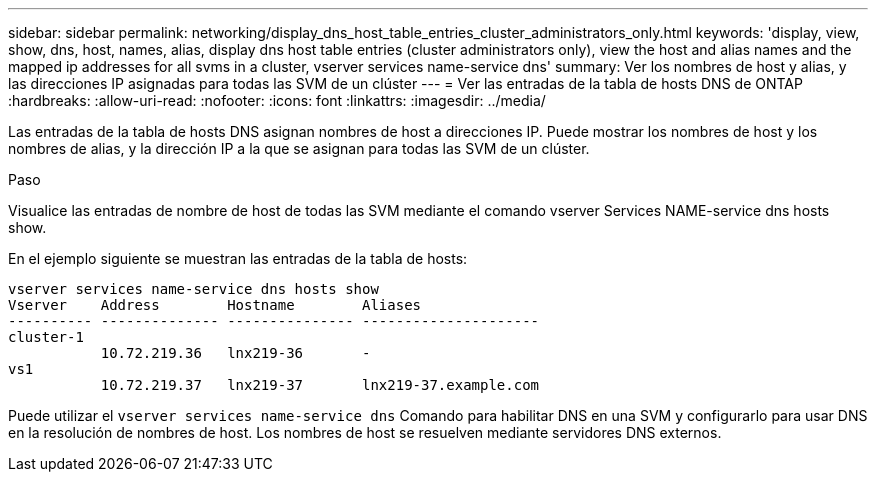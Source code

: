 ---
sidebar: sidebar 
permalink: networking/display_dns_host_table_entries_cluster_administrators_only.html 
keywords: 'display, view, show, dns, host, names, alias, display dns host table entries (cluster administrators only), view the host and alias names and the mapped ip addresses for all svms in a cluster, vserver services name-service dns' 
summary: Ver los nombres de host y alias, y las direcciones IP asignadas para todas las SVM de un clúster 
---
= Ver las entradas de la tabla de hosts DNS de ONTAP
:hardbreaks:
:allow-uri-read: 
:nofooter: 
:icons: font
:linkattrs: 
:imagesdir: ../media/


[role="lead"]
Las entradas de la tabla de hosts DNS asignan nombres de host a direcciones IP. Puede mostrar los nombres de host y los nombres de alias, y la dirección IP a la que se asignan para todas las SVM de un clúster.

.Paso
Visualice las entradas de nombre de host de todas las SVM mediante el comando vserver Services NAME-service dns hosts show.

En el ejemplo siguiente se muestran las entradas de la tabla de hosts:

....
vserver services name-service dns hosts show
Vserver    Address        Hostname        Aliases
---------- -------------- --------------- ---------------------
cluster-1
           10.72.219.36   lnx219-36       -
vs1
           10.72.219.37   lnx219-37       lnx219-37.example.com
....
Puede utilizar el `vserver services name-service dns` Comando para habilitar DNS en una SVM y configurarlo para usar DNS en la resolución de nombres de host. Los nombres de host se resuelven mediante servidores DNS externos.
